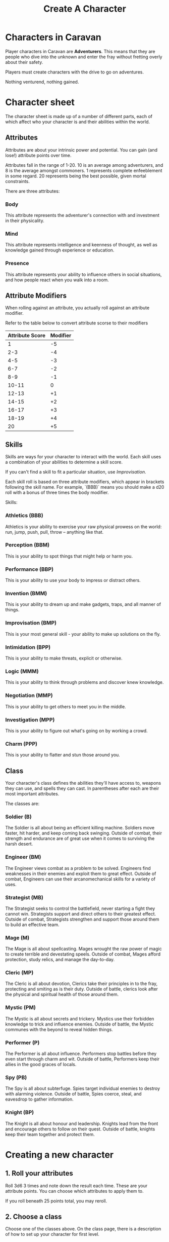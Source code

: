 #+title: Create A Character

* Characters in Caravan
Player characters in Caravan are *Adventurers*. This means that they are people
who dive into the unknown and enter the fray without fretting overly about their
safety.

Players must create characters with the drive to go on adventures.

Nothing venturend, nothing gained.

* Character sheet
The character sheet is made up of a number of different parts, each of which
affect who your character is and their abilities within the world.

** Attributes
Attributes are about your intrinsic power and potential. You can gain (and
lose!) attribute points over time.

Attributes fall in the range of 1-20. 10 is an average among adventurers,
and 8 is the average amongst commoners. 1 represents complete enfeeblement
in some regard. 20 represents being the best possible, given mortal constraints.

There are three attributes:
*** Body
This attribute represents the adventurer's connection with and investment in
their physicality.

*** Mind
This attribute represents intelligence and keenness of thought, as well as
knowledge gained through experience or education.

*** Presence
This attribute represents your ability to influence others in social situations,
and how people react when you walk into a room.

** Attribute Modifiers
When rolling against an attribute, you actually roll against an attribute modifier.

Refer to the table below to convert attribute scorse to their modifiers

| Attribute Score | Modifier |
|-----------------+----------|
|               1 |       -5 |
|             2-3 |       -4 |
|             4-5 |       -3 |
|             6-7 |       -2 |
|             8-9 |       -1 |
|           10-11 |        0 |
|           12-13 |       +1 |
|           14-15 |       +2 |
|           16-17 |       +3 |
|           18-19 |       +4 |
|              20 |       +5 |


** Skills
Skills are ways for your character to interact with the world. Each skill uses a
combination of your abilities to determine a skill score.

If you can't find a skill to fit a particular situation, use /Improvisation/.

Each skill roll is based on three attribute modifiers, which appear in brackets
following the skill name. For example, `(BBB)` means you should make a d20 roll
with a bonus of three times the body modifier.

Skills:
*** Athletics (BBB)
Athletics is your ability to exercise your raw physical prowess on the world:
run, jump, push, pull, throw -- anything like that.
*** Perception (BBM)
This is your ability to spot things that might help or harm you.
*** Performance (BBP)
This is your ability to use your body to impress or distract others.
*** Invention (BMM)
This is your ability to dream up and make gadgets, traps, and all manner of
things.
*** Improvisation (BMP)
This is your most general skill - your ability to make up solutions on the fly.
*** Intimidation (BPP)
This is your ability to make threats, explicit or otherwise.
*** Logic (MMM)
This is your ability to think through problems and discover knew knowledge.
*** Negotiation (MMP)
This is your ability to get others to meet you in the middle.
*** Investigation (MPP)
This is your ability to figure out what's going on by working a crowd.
*** Charm (PPP)
This is your ability to flatter and stun those around you.


** Class
Your character's class defines the abilities they'll have access to, weapons
they can use, and spells they can cast. In parentheses after each are their most
important attributes.

The classes are:
*** Soldier (B)
The Soldier is all about being an efficient killing machine. Soldiers move
faster, hit harder, and keep coming back swinging. Outside of combat, their
strength and endurance are of great use when it comes to surviving the harsh
desert.
*** Engineer (BM)
The Engineer views combat as a problem to be solved. Engineers find weaknesses
in their enemies and exploit them to great effect. Outside of combat, Engineers
can use their arcanomechanical skills for a variety of uses.
*** Strategist (MB)
The Strategist seeks to control the battlefield, never starting a fight they
cannot win. Strategists support and direct others to their greatest effect.
Outside of combat, Strategists strengthen and support those around them to
build an effective team.
*** Mage (M)
The Mage is all about spellcasting. Mages wrought the raw power of magic to
create terrible and devestating speels. Outside of combat, Mages afford
protection, study relics, and manage the day-to-day.
*** Cleric (MP)
The Cleric is all about devotion, Clerics take their principles in to the
fray, protecting and smiting as is their duty. Outside of battle, clerics
look after the physical and spiritual health of those around them.
*** Mystic (PM)
The Mystic is all about secrets and trickery. Mystics use their forbidden
knowledge to trick and influence enemies. Outside of battle, the Mystic
communes with the beyond to reveal hidden things.
*** Performer (P)
The Performer is all about influence. Performers stop battles before they even
start through charm and wit. Outside of battle, Performers keep their allies in
the good graces of locals.
*** Spy (PB)
The Spy is all about subterfuge. Spies target individual enemies to destroy with
alarming violence. Outside of battle, Spies coerce, steal, and eavesdrop to
gather information.
*** Knight (BP)
The Knight is all about honour and leadership. Knights lead from the front and
encourage others to follow on their quest. Outside of battle, knights keep
their team together and protect them.

* Creating a new character
** 1. Roll your attributes
Roll 3d6 3 times and note down the result each time. These are your attribute
points. You can choose which attributes to apply them to.

If you roll beneath 25 points total, you may reroll.

** 2. Choose a class
Choose one of the classes above. On the class page, there is a description of
how to set up your character for first level.

** 3. Choose your starting equipment
Take either the standard equipment on the class page, or buy equipment from the
starting equipment list up to the value of 1000 gold. You do not keep any
excess gold, so spend as much as you can.

** 4. Describe your character
Come up with a backstory for your character (even if it's short!), and decide
what their goal is. Then, describe their physical attributes, such as their
sex and gender presentation, height, weight, skin colour, eye colour, hair
colour and style, and anything else you can think of.

Remember that your character must be ready to survive long and arduous
journeys, so make sure they are in shape to do so (and if they're not,
that they have some other way around it).
